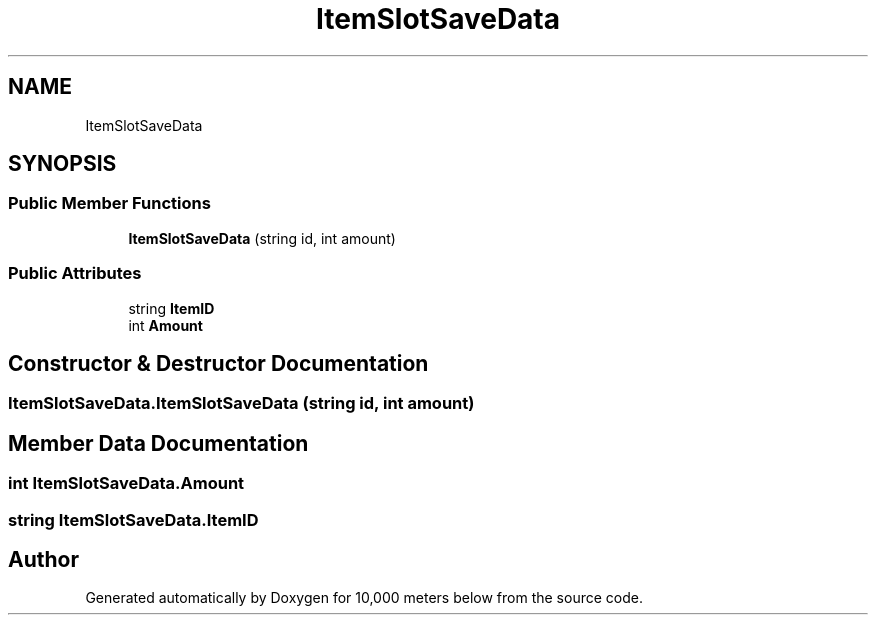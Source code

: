 .TH "ItemSlotSaveData" 3 "Sun Dec 12 2021" "10,000 meters below" \" -*- nroff -*-
.ad l
.nh
.SH NAME
ItemSlotSaveData
.SH SYNOPSIS
.br
.PP
.SS "Public Member Functions"

.in +1c
.ti -1c
.RI "\fBItemSlotSaveData\fP (string id, int amount)"
.br
.in -1c
.SS "Public Attributes"

.in +1c
.ti -1c
.RI "string \fBItemID\fP"
.br
.ti -1c
.RI "int \fBAmount\fP"
.br
.in -1c
.SH "Constructor & Destructor Documentation"
.PP 
.SS "ItemSlotSaveData\&.ItemSlotSaveData (string id, int amount)"

.SH "Member Data Documentation"
.PP 
.SS "int ItemSlotSaveData\&.Amount"

.SS "string ItemSlotSaveData\&.ItemID"


.SH "Author"
.PP 
Generated automatically by Doxygen for 10,000 meters below from the source code\&.
